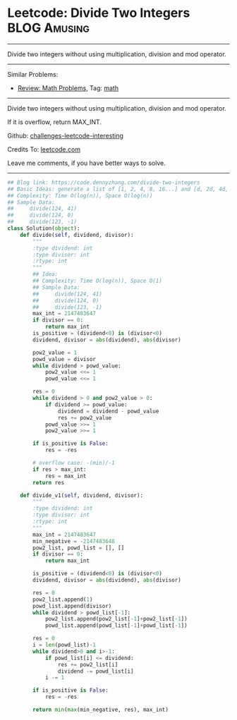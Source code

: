 * Leetcode: Divide Two Integers                                   :BLOG:Amusing:
#+STARTUP: showeverything
#+OPTIONS: toc:nil \n:t ^:nil creator:nil d:nil
:PROPERTIES:
:type:     math, redo
:END:
---------------------------------------------------------------------
Divide two integers without using multiplication, division and mod operator.
---------------------------------------------------------------------
Similar Problems:
- [[https://code.dennyzhang.com/review-math][Review: Math Problems,]] Tag: [[https://code.dennyzhang.com/tag/math][math]]
---------------------------------------------------------------------
Divide two integers without using multiplication, division and mod operator.

If it is overflow, return MAX_INT.

Github: [[https://github.com/DennyZhang/challenges-leetcode-interesting/tree/master/problems/divide-two-integers][challenges-leetcode-interesting]]

Credits To: [[https://leetcode.com/problems/divide-two-integers/description/][leetcode.com]]

Leave me comments, if you have better ways to solve.
---------------------------------------------------------------------

#+BEGIN_SRC python
## Blog link: https://code.dennyzhang.com/divide-two-integers
## Basic Ideas: generate a list of [1, 2, 4, 8, 16...] and [d, 2d, 4d, 8d, ...]
## Complexity: Time O(log(n)), Space O(log(n))
## Sample Data: 
##     divide(124, 41)
##     divide(124, 0)
##     divide(123, -1)
class Solution(object):
    def divide(self, dividend, divisor):
        """
        :type dividend: int
        :type divisor: int
        :rtype: int
        """
        ## Idea:
        ## Complexity: Time O(log(n)), Space O(1)
        ## Sample Data:
        ##     divide(124, 41)
        ##     divide(124, 0)
        ##     divide(123, -1)
        max_int = 2147483647
        if divisor == 0:
            return max_int
        is_positive = (dividend<0) is (divisor<0)
        dividend, divisor = abs(dividend), abs(divisor)
        
        pow2_value = 1
        powd_value = divisor
        while dividend > powd_value:
            pow2_value <<= 1
            powd_value <<= 1
        
        res = 0
        while dividend > 0 and pow2_value > 0:
            if dividend >= powd_value:
                dividend = dividend - powd_value
                res += pow2_value
            powd_value >>= 1
            pow2_value >>= 1
            
        if is_positive is False:
            res = -res

        # overflow case: -(min)/-1
        if res > max_int:
            res = max_int
        return res

    def divide_v1(self, dividend, divisor):
        """
        :type dividend: int
        :type divisor: int
        :rtype: int
        """
        max_int = 2147483647
        min_negative = -2147483648
        pow2_list, powd_list = [], []
        if divisor == 0:
            return max_int

        is_positive = (dividend<0) is (divisor<0)
        dividend, divisor = abs(dividend), abs(divisor)

        res = 0
        pow2_list.append(1)
        powd_list.append(divisor)
        while dividend > powd_list[-1]:
            pow2_list.append(pow2_list[-1]+pow2_list[-1])
            powd_list.append(powd_list[-1]+powd_list[-1])

        res = 0
        i = len(powd_list)-1
        while dividend>0 and i>-1:
            if powd_list[i] <= dividend:
                res += pow2_list[i]
                dividend -= powd_list[i]
            i -= 1

        if is_positive is False:
            res = -res

        return min(max(min_negative, res), max_int)
#+END_SRC

#+BEGIN_HTML
<div style="overflow: hidden;">
<div style="float: left; padding: 5px"> <a href="https://www.linkedin.com/in/dennyzhang001"><img src="https://www.dennyzhang.com/wp-content/uploads/sns/linkedin.png" alt="linkedin" /></a></div>
<div style="float: left; padding: 5px"><a href="https://github.com/DennyZhang"><img src="https://www.dennyzhang.com/wp-content/uploads/sns/github.png" alt="github" /></a></div>
<div style="float: left; padding: 5px"><a href="https://www.dennyzhang.com/slack" target="_blank" rel="nofollow"><img src="http://slack.dennyzhang.com/badge.svg" alt="slack"/></a></div>
</div>
#+END_HTML
